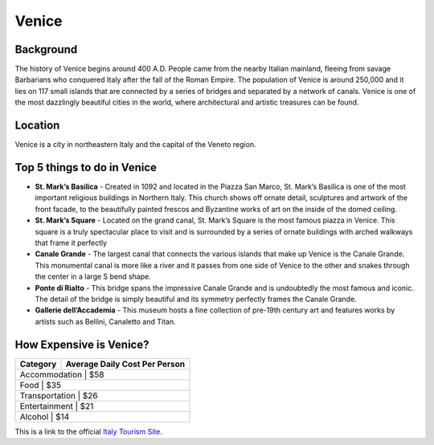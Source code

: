 Venice
========

..  image:: venice.png

Background
----------

The history of Venice begins around 400 A.D. People came from the nearby Italian mainland, fleeing from savage Barbarians who conquered Italy after the fall of the Roman Empire. The population of Venice is around 250,000 and it lies on 117 small islands that are connected by a series of bridges and separated by a network of canals. Venice is one of the most dazzlingly beautiful cities in the world, where architectural and artistic treasures can be found.


Location
--------

Venice is a city in northeastern Italy and the capital of the Veneto region.

Top 5 things to do in Venice
----------------------------

* **St. Mark’s Basilica** - Created in 1092 and located in the Piazza San Marco, St. Mark’s Basilica is one of the most important   religious buildings in Northern Italy. This church shows off ornate detail, sculptures and artwork of the front facade, to the beautifully painted frescos and Byzantine works of art on the inside of the domed ceiling.

* **St. Mark’s Square** - Located on the grand canal, St. Mark’s Square is the most famous piazza in Venice. This square is a truly spectacular place to visit and is surrounded by a series of ornate buildings with arched walkways that frame it perfectly

* **Canale Grande** - The largest canal that connects the various islands that make up Venice is the Canale Grande. This monumental canal is more like a river and it passes from one side of Venice to the other and snakes through the center in a large S bend shape.

* **Ponte di Rialto** - This bridge spans the impressive Canale Grande and is undoubtedly the most famous and iconic. The detail of the bridge is simply beautiful and its symmetry perfectly frames the Canale Grande.

* **Gallerie dell’Accademia** - This museum hosts a fine collection of pre-19th century art and features works by artists such as Bellini, Canaletto and Titan.

How Expensive is Venice?
------------------------

+----------------+--------------------------------+
| Category       |  Average Daily Cost Per Person |   
+================+================================+
| Accommodation  |     $58                        | 
+-------------------------------------------------+
| Food           |     $35                        |
+-------------------------------------------------+
| Transportation |     $26                        |
+-------------------------------------------------+
| Entertainment  |     $21                        |
+-------------------------------------------------+
| Alcohol        |     $14                        |
+-------------------------------------------------+

This is a link to the official `Italy Tourism Site <http://www.italia.it/en/home.html>`_.

.. Link Code